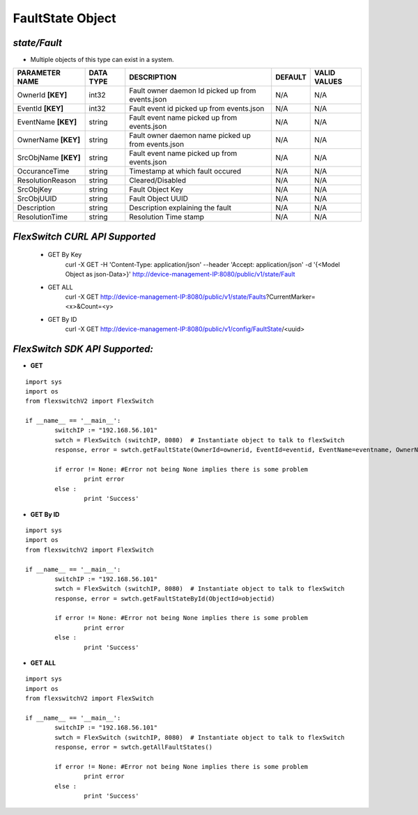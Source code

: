 FaultState Object
=============================================================

*state/Fault*
------------------------------------

- Multiple objects of this type can exist in a system.

+----------------------+---------------+--------------------------------+-------------+------------------+
|  **PARAMETER NAME**  | **DATA TYPE** |        **DESCRIPTION**         | **DEFAULT** | **VALID VALUES** |
+----------------------+---------------+--------------------------------+-------------+------------------+
| OwnerId **[KEY]**    | int32         | Fault owner daemon Id picked   | N/A         | N/A              |
|                      |               | up from events.json            |             |                  |
+----------------------+---------------+--------------------------------+-------------+------------------+
| EventId **[KEY]**    | int32         | Fault event id picked up from  | N/A         | N/A              |
|                      |               | events.json                    |             |                  |
+----------------------+---------------+--------------------------------+-------------+------------------+
| EventName **[KEY]**  | string        | Fault event name picked up     | N/A         | N/A              |
|                      |               | from events.json               |             |                  |
+----------------------+---------------+--------------------------------+-------------+------------------+
| OwnerName **[KEY]**  | string        | Fault owner daemon name picked | N/A         | N/A              |
|                      |               | up from events.json            |             |                  |
+----------------------+---------------+--------------------------------+-------------+------------------+
| SrcObjName **[KEY]** | string        | Fault event name picked up     | N/A         | N/A              |
|                      |               | from events.json               |             |                  |
+----------------------+---------------+--------------------------------+-------------+------------------+
| OccuranceTime        | string        | Timestamp at which fault       | N/A         | N/A              |
|                      |               | occured                        |             |                  |
+----------------------+---------------+--------------------------------+-------------+------------------+
| ResolutionReason     | string        | Cleared/Disabled               | N/A         | N/A              |
+----------------------+---------------+--------------------------------+-------------+------------------+
| SrcObjKey            | string        | Fault Object Key               | N/A         | N/A              |
+----------------------+---------------+--------------------------------+-------------+------------------+
| SrcObjUUID           | string        | Fault Object UUID              | N/A         | N/A              |
+----------------------+---------------+--------------------------------+-------------+------------------+
| Description          | string        | Description explaining the     | N/A         | N/A              |
|                      |               | fault                          |             |                  |
+----------------------+---------------+--------------------------------+-------------+------------------+
| ResolutionTime       | string        | Resolution Time stamp          | N/A         | N/A              |
+----------------------+---------------+--------------------------------+-------------+------------------+



*FlexSwitch CURL API Supported*
------------------------------------

	- GET By Key
		 curl -X GET -H 'Content-Type: application/json' --header 'Accept: application/json' -d '{<Model Object as json-Data>}' http://device-management-IP:8080/public/v1/state/Fault
	- GET ALL
		 curl -X GET http://device-management-IP:8080/public/v1/state/Faults?CurrentMarker=<x>&Count=<y>
	- GET By ID
		 curl -X GET http://device-management-IP:8080/public/v1/config/FaultState/<uuid>


*FlexSwitch SDK API Supported:*
------------------------------------



- **GET**


::

	import sys
	import os
	from flexswitchV2 import FlexSwitch

	if __name__ == '__main__':
		switchIP := "192.168.56.101"
		swtch = FlexSwitch (switchIP, 8080)  # Instantiate object to talk to flexSwitch
		response, error = swtch.getFaultState(OwnerId=ownerid, EventId=eventid, EventName=eventname, OwnerName=ownername, SrcObjName=srcobjname)

		if error != None: #Error not being None implies there is some problem
			print error
		else :
			print 'Success'


- **GET By ID**


::

	import sys
	import os
	from flexswitchV2 import FlexSwitch

	if __name__ == '__main__':
		switchIP := "192.168.56.101"
		swtch = FlexSwitch (switchIP, 8080)  # Instantiate object to talk to flexSwitch
		response, error = swtch.getFaultStateById(ObjectId=objectid)

		if error != None: #Error not being None implies there is some problem
			print error
		else :
			print 'Success'




- **GET ALL**


::

	import sys
	import os
	from flexswitchV2 import FlexSwitch

	if __name__ == '__main__':
		switchIP := "192.168.56.101"
		swtch = FlexSwitch (switchIP, 8080)  # Instantiate object to talk to flexSwitch
		response, error = swtch.getAllFaultStates()

		if error != None: #Error not being None implies there is some problem
			print error
		else :
			print 'Success'


